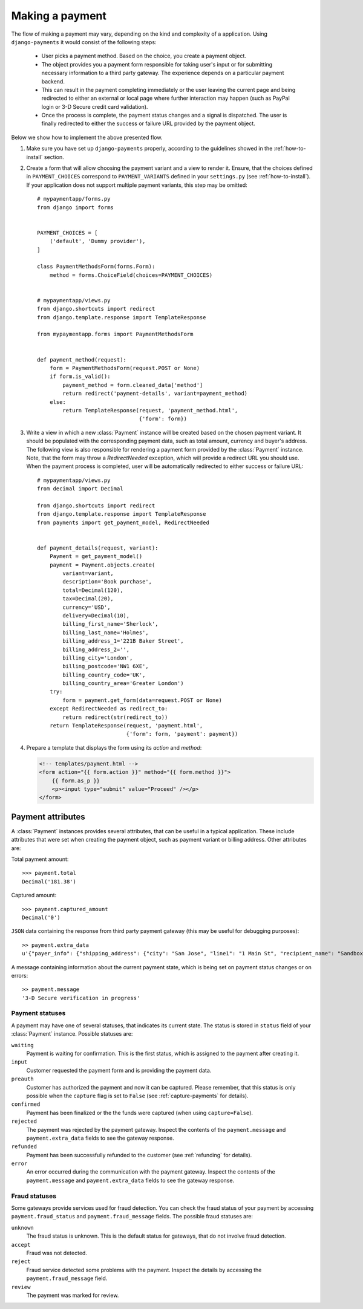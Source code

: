 Making a payment
================

The flow of making a payment may vary, depending on the kind and complexity of a application. Using ``django-payments`` it would consist of the following steps:

  * User picks a payment method. Based on the choice, you create a payment object.
  * The object provides you a payment form responsible for taking user's input or for submitting necessary information to a third party gateway. The experience depends on a particular payment backend.
  * This can result in the payment completing immediately or the user leaving the current page and being redirected to either an external or local page where further interaction may happen (such as PayPal login or 3-D Secure credit card validation).
  * Once the process is complete, the payment status changes and a signal is dispatched. The user is finally redirected to either the success or failure URL provided by the payment object.


Below we show how to implement the above presented flow.


#. Make sure you have set up ``django-payments`` properly, according to the guidelines showed in the :ref:`how-to-install` section. 

#. Create a form that will allow choosing the payment variant and a view to render it. Ensure, that the choices defined in ``PAYMENT_CHOICES`` correspond to ``PAYMENT_VARIANTS`` defined in your ``settings.py`` (see :ref:`how-to-install`). If your application does not support multiple payment variants, this step may be omitted::
    
      # mypaymentapp/forms.py
      from django import forms


      PAYMENT_CHOICES = [
          ('default', 'Dummy provider'),
      ]

      class PaymentMethodsForm(forms.Form):
          method = forms.ChoiceField(choices=PAYMENT_CHOICES)


      # mypaymentapp/views.py
      from django.shortcuts import redirect
      from django.template.response import TemplateResponse

      from mypaymentapp.forms import PaymentMethodsForm


      def payment_method(request):
          form = PaymentMethodsForm(request.POST or None)
          if form.is_valid():
              payment_method = form.cleaned_data['method']
              return redirect('payment-details', variant=payment_method)
          else:
              return TemplateResponse(request, 'payment_method.html',
                                      {'form': form})


#. Write a view in which a new :class:`Payment` instance will be created based on the chosen payment variant. It should be populated with the corresponding payment data, such as total amount, currency and buyer's address. The following view is also responsible for rendering a payment form provided by the :class:`Payment` instance. Note, that the form may throw a `RedirectNeeded` exception, which will provide a redirect URL you should use. When the payment process is completed, user will be automatically redirected to either success or failure URL::

      # mypaymentapp/views.py
      from decimal import Decimal

      from django.shortcuts import redirect
      from django.template.response import TemplateResponse
      from payments import get_payment_model, RedirectNeeded


      def payment_details(request, variant):
          Payment = get_payment_model()
          payment = Payment.objects.create(
              variant=variant,
              description='Book purchase',
              total=Decimal(120),
              tax=Decimal(20),
              currency='USD',
              delivery=Decimal(10),
              billing_first_name='Sherlock',
              billing_last_name='Holmes',
              billing_address_1='221B Baker Street',
              billing_address_2='',
              billing_city='London',
              billing_postcode='NW1 6XE',
              billing_country_code='UK',
              billing_country_area='Greater London')
          try:
              form = payment.get_form(data=request.POST or None)
          except RedirectNeeded as redirect_to:
              return redirect(str(redirect_to))
          return TemplateResponse(request, 'payment.html',
                                  {'form': form, 'payment': payment})


#. Prepare a template that displays the form using its *action* and *method*:

   .. code-block:: html

      <!-- templates/payment.html -->
      <form action="{{ form.action }}" method="{{ form.method }}">
          {{ form.as_p }}
          <p><input type="submit" value="Proceed" /></p>
      </form>


Payment attributes
^^^^^^^^^^^^^^^^^^
A :class:`Payment` instances provides several attributes, that can be useful in a typical application. These include attributes that were set when creating the payment object, such as payment variant or billing address. Other attributes are:

Total payment amount::

      >>> payment.total
      Decimal('181.38')


Captured amount::

      >>> payment.captured_amount
      Decimal('0')


``JSON`` data containing the response from third party payment gateway (this may be useful for debugging purposes)::

      >> payment.extra_data
      u'{"payer_info": {"shipping_address": {"city": "San Jose", "line1": "1 Main St", "recipient_name": "SandboxTest Account", "state": "CA", "postal_code": "95131", "country_code": "US"}}'


A message containing information about the current payment state, which is being set on payment status changes or on errors::

      >> payment.message
      '3-D Secure verification in progress'


Payment statuses
----------------
A payment may have one of several statuses, that indicates its current state. The status is stored in ``status`` field of your :class:`Payment` instance. Possible statuses are:

``waiting``
      Payment is waiting for confirmation. This is the first status, which is assigned to the payment after creating it.

``input``
      Customer requested the payment form and is providing the payment data.

``preauth``
      Customer has authorized the payment and now it can be captured. Please remember, that this status is only possible when the ``capture`` flag is set to ``False`` (see :ref:`capture-payments` for details).

``confirmed``
      Payment has been finalized or the the funds were captured (when using ``capture=False``).

``rejected``
      The payment was rejected by the payment gateway. Inspect the contents of the ``payment.message`` and ``payment.extra_data`` fields to see the gateway response.

``refunded``
      Payment has been successfully refunded to the customer (see :ref:`refunding` for details).

``error``
      An error occurred during the communication with the payment gateway. Inspect the contents of the ``payment.message`` and ``payment.extra_data`` fields to see the gateway response.


Fraud statuses
--------------

Some gateways provide services used for fraud detection. You can check the fraud status of your payment by accessing ``payment.fraud_status`` and ``payment.fraud_message`` fields. The possible fraud statuses are:

``unknown``
      The fraud status is unknown. This is the default status for gateways, that do not involve fraud detection.

``accept``
      Fraud was not detected.

``reject``
      Fraud service detected some problems with the payment. Inspect the details by accessing the ``payment.fraud_message`` field.

``review``
      The payment was marked for review.
